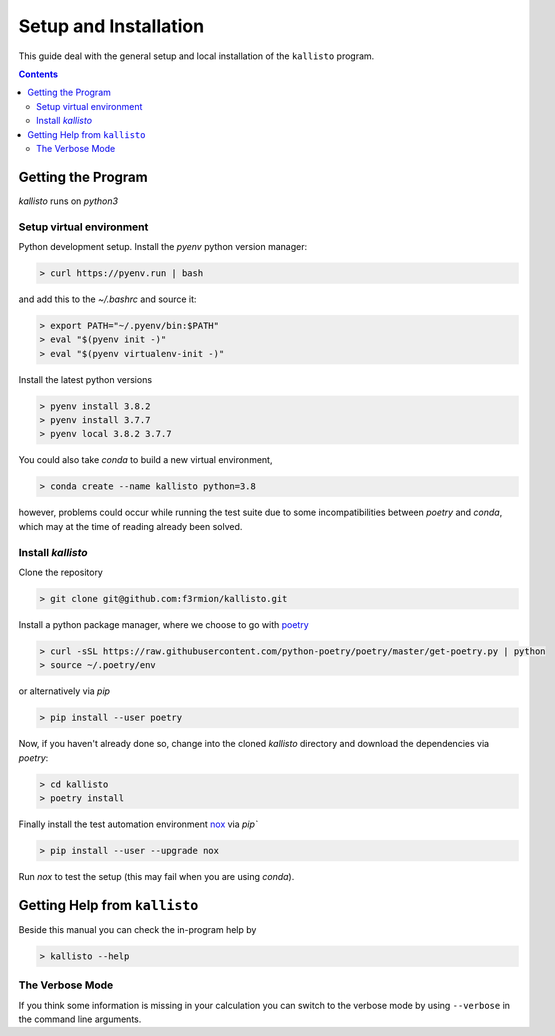 .. _setup:

------------------------
 Setup and Installation
------------------------

This guide deal with the general setup and local installation of the ``kallisto``
program.

.. contents::

Getting the Program
===================


`kallisto` runs on `python3`

Setup virtual environment
-------------------------

Python development setup. Install the `pyenv` python version manager:

.. code:: bash

    > curl https://pyenv.run | bash

and add this to the `~/.bashrc` and source it:

.. code:: bash

    > export PATH="~/.pyenv/bin:$PATH"
    > eval "$(pyenv init -)"
    > eval "$(pyenv virtualenv-init -)"

Install the latest python versions

.. code:: bash

    > pyenv install 3.8.2
    > pyenv install 3.7.7
    > pyenv local 3.8.2 3.7.7

You could also take `conda` to build a new virtual environment, 

.. code:: bash

    > conda create --name kallisto python=3.8

however, problems could occur while running 
the test suite due to some incompatibilities between `poetry` and `conda`, which may at the time of reading already been solved.


Install `kallisto`
------------------

Clone the repository

.. code:: bash

    > git clone git@github.com:f3rmion/kallisto.git


Install a python package manager, where we choose to go with `poetry <https://python-poetry.org/>`_

.. code:: bash

    > curl -sSL https://raw.githubusercontent.com/python-poetry/poetry/master/get-poetry.py | python
    > source ~/.poetry/env

or alternatively via `pip`

.. code:: bash

    > pip install --user poetry

Now, if you haven't already done so, change into the cloned `kallisto` directory and
download the dependencies via `poetry`:

.. code:: bash

    > cd kallisto
    > poetry install

Finally install the test automation environment `nox <https://nox.thea.codes/en/stable/>`_ via `pip``

.. code:: bash

   > pip install --user --upgrade nox

Run `nox` to test the setup (this may fail when you are using `conda`).


Getting Help from ``kallisto``
==============================

Beside this manual you can check the in-program help by

.. code:: bash

  > kallisto --help


The Verbose Mode
----------------

If you think some information is missing in your calculation you can
switch to the verbose mode by using ``--verbose`` in the command line
arguments. 
